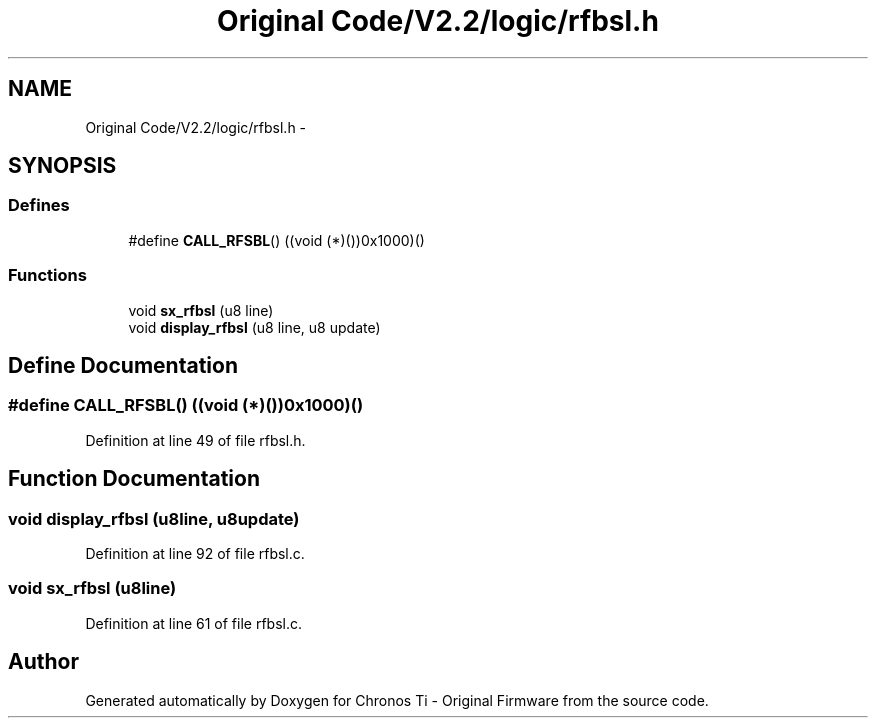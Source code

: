 .TH "Original Code/V2.2/logic/rfbsl.h" 3 "Sun Jun 16 2013" "Version VER 0.0" "Chronos Ti - Original Firmware" \" -*- nroff -*-
.ad l
.nh
.SH NAME
Original Code/V2.2/logic/rfbsl.h \- 
.SH SYNOPSIS
.br
.PP
.SS "Defines"

.in +1c
.ti -1c
.RI "#define \fBCALL_RFSBL\fP()   ((void (*)())0x1000)()"
.br
.in -1c
.SS "Functions"

.in +1c
.ti -1c
.RI "void \fBsx_rfbsl\fP (u8 line)"
.br
.ti -1c
.RI "void \fBdisplay_rfbsl\fP (u8 line, u8 update)"
.br
.in -1c
.SH "Define Documentation"
.PP 
.SS "#define \fBCALL_RFSBL\fP()   ((void (*)())0x1000)()"
.PP
Definition at line 49 of file rfbsl\&.h\&.
.SH "Function Documentation"
.PP 
.SS "void \fBdisplay_rfbsl\fP (u8line, u8update)"
.PP
Definition at line 92 of file rfbsl\&.c\&.
.SS "void \fBsx_rfbsl\fP (u8line)"
.PP
Definition at line 61 of file rfbsl\&.c\&.
.SH "Author"
.PP 
Generated automatically by Doxygen for Chronos Ti - Original Firmware from the source code\&.
